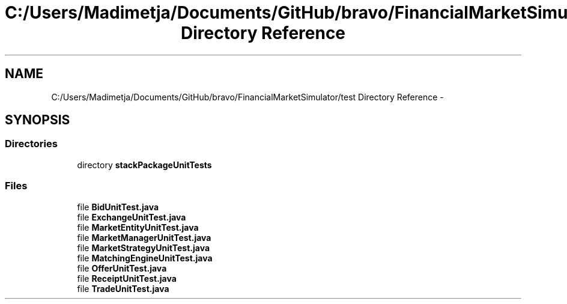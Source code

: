 .TH "C:/Users/Madimetja/Documents/GitHub/bravo/FinancialMarketSimulator/test Directory Reference" 3 "Fri Jun 27 2014" "Financial_Market_Simulato_ Documentation_V0.1" \" -*- nroff -*-
.ad l
.nh
.SH NAME
C:/Users/Madimetja/Documents/GitHub/bravo/FinancialMarketSimulator/test Directory Reference \- 
.SH SYNOPSIS
.br
.PP
.SS "Directories"

.in +1c
.ti -1c
.RI "directory \fBstackPackageUnitTests\fP"
.br
.in -1c
.SS "Files"

.in +1c
.ti -1c
.RI "file \fBBidUnitTest\&.java\fP"
.br
.ti -1c
.RI "file \fBExchangeUnitTest\&.java\fP"
.br
.ti -1c
.RI "file \fBMarketEntityUnitTest\&.java\fP"
.br
.ti -1c
.RI "file \fBMarketManagerUnitTest\&.java\fP"
.br
.ti -1c
.RI "file \fBMarketStrategyUnitTest\&.java\fP"
.br
.ti -1c
.RI "file \fBMatchingEngineUnitTest\&.java\fP"
.br
.ti -1c
.RI "file \fBOfferUnitTest\&.java\fP"
.br
.ti -1c
.RI "file \fBReceiptUnitTest\&.java\fP"
.br
.ti -1c
.RI "file \fBTradeUnitTest\&.java\fP"
.br
.in -1c
